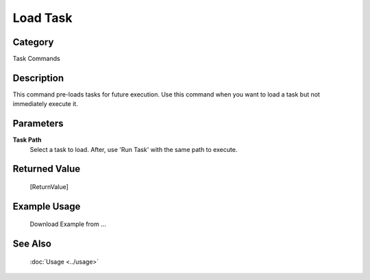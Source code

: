 Load Task
=========

Category
--------
Task Commands

Description
-----------

This command pre-loads tasks for future execution. Use this command when you want to load a task but not immediately execute it.

Parameters
----------

**Task Path**
	Select a task to load. After, use 'Run Task' with the same path to execute.



Returned Value
--------------
	[ReturnValue]

Example Usage
-------------

	Download Example from ...

See Also
--------
	:doc:`Usage <../usage>`
	
